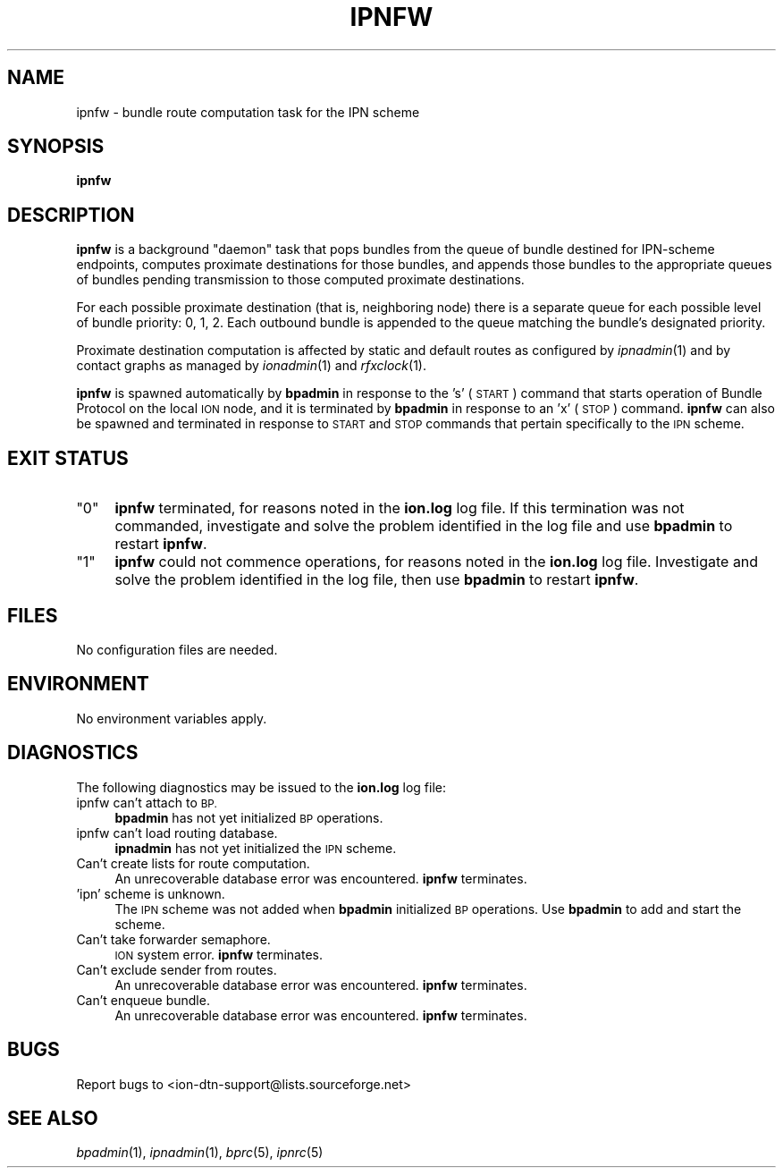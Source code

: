 .\" Automatically generated by Pod::Man 2.27 (Pod::Simple 3.28)
.\"
.\" Standard preamble:
.\" ========================================================================
.de Sp \" Vertical space (when we can't use .PP)
.if t .sp .5v
.if n .sp
..
.de Vb \" Begin verbatim text
.ft CW
.nf
.ne \\$1
..
.de Ve \" End verbatim text
.ft R
.fi
..
.\" Set up some character translations and predefined strings.  \*(-- will
.\" give an unbreakable dash, \*(PI will give pi, \*(L" will give a left
.\" double quote, and \*(R" will give a right double quote.  \*(C+ will
.\" give a nicer C++.  Capital omega is used to do unbreakable dashes and
.\" therefore won't be available.  \*(C` and \*(C' expand to `' in nroff,
.\" nothing in troff, for use with C<>.
.tr \(*W-
.ds C+ C\v'-.1v'\h'-1p'\s-2+\h'-1p'+\s0\v'.1v'\h'-1p'
.ie n \{\
.    ds -- \(*W-
.    ds PI pi
.    if (\n(.H=4u)&(1m=24u) .ds -- \(*W\h'-12u'\(*W\h'-12u'-\" diablo 10 pitch
.    if (\n(.H=4u)&(1m=20u) .ds -- \(*W\h'-12u'\(*W\h'-8u'-\"  diablo 12 pitch
.    ds L" ""
.    ds R" ""
.    ds C` ""
.    ds C' ""
'br\}
.el\{\
.    ds -- \|\(em\|
.    ds PI \(*p
.    ds L" ``
.    ds R" ''
.    ds C`
.    ds C'
'br\}
.\"
.\" Escape single quotes in literal strings from groff's Unicode transform.
.ie \n(.g .ds Aq \(aq
.el       .ds Aq '
.\"
.\" If the F register is turned on, we'll generate index entries on stderr for
.\" titles (.TH), headers (.SH), subsections (.SS), items (.Ip), and index
.\" entries marked with X<> in POD.  Of course, you'll have to process the
.\" output yourself in some meaningful fashion.
.\"
.\" Avoid warning from groff about undefined register 'F'.
.de IX
..
.nr rF 0
.if \n(.g .if rF .nr rF 1
.if (\n(rF:(\n(.g==0)) \{
.    if \nF \{
.        de IX
.        tm Index:\\$1\t\\n%\t"\\$2"
..
.        if !\nF==2 \{
.            nr % 0
.            nr F 2
.        \}
.    \}
.\}
.rr rF
.\"
.\" Accent mark definitions (@(#)ms.acc 1.5 88/02/08 SMI; from UCB 4.2).
.\" Fear.  Run.  Save yourself.  No user-serviceable parts.
.    \" fudge factors for nroff and troff
.if n \{\
.    ds #H 0
.    ds #V .8m
.    ds #F .3m
.    ds #[ \f1
.    ds #] \fP
.\}
.if t \{\
.    ds #H ((1u-(\\\\n(.fu%2u))*.13m)
.    ds #V .6m
.    ds #F 0
.    ds #[ \&
.    ds #] \&
.\}
.    \" simple accents for nroff and troff
.if n \{\
.    ds ' \&
.    ds ` \&
.    ds ^ \&
.    ds , \&
.    ds ~ ~
.    ds /
.\}
.if t \{\
.    ds ' \\k:\h'-(\\n(.wu*8/10-\*(#H)'\'\h"|\\n:u"
.    ds ` \\k:\h'-(\\n(.wu*8/10-\*(#H)'\`\h'|\\n:u'
.    ds ^ \\k:\h'-(\\n(.wu*10/11-\*(#H)'^\h'|\\n:u'
.    ds , \\k:\h'-(\\n(.wu*8/10)',\h'|\\n:u'
.    ds ~ \\k:\h'-(\\n(.wu-\*(#H-.1m)'~\h'|\\n:u'
.    ds / \\k:\h'-(\\n(.wu*8/10-\*(#H)'\z\(sl\h'|\\n:u'
.\}
.    \" troff and (daisy-wheel) nroff accents
.ds : \\k:\h'-(\\n(.wu*8/10-\*(#H+.1m+\*(#F)'\v'-\*(#V'\z.\h'.2m+\*(#F'.\h'|\\n:u'\v'\*(#V'
.ds 8 \h'\*(#H'\(*b\h'-\*(#H'
.ds o \\k:\h'-(\\n(.wu+\w'\(de'u-\*(#H)/2u'\v'-.3n'\*(#[\z\(de\v'.3n'\h'|\\n:u'\*(#]
.ds d- \h'\*(#H'\(pd\h'-\w'~'u'\v'-.25m'\f2\(hy\fP\v'.25m'\h'-\*(#H'
.ds D- D\\k:\h'-\w'D'u'\v'-.11m'\z\(hy\v'.11m'\h'|\\n:u'
.ds th \*(#[\v'.3m'\s+1I\s-1\v'-.3m'\h'-(\w'I'u*2/3)'\s-1o\s+1\*(#]
.ds Th \*(#[\s+2I\s-2\h'-\w'I'u*3/5'\v'-.3m'o\v'.3m'\*(#]
.ds ae a\h'-(\w'a'u*4/10)'e
.ds Ae A\h'-(\w'A'u*4/10)'E
.    \" corrections for vroff
.if v .ds ~ \\k:\h'-(\\n(.wu*9/10-\*(#H)'\s-2\u~\d\s+2\h'|\\n:u'
.if v .ds ^ \\k:\h'-(\\n(.wu*10/11-\*(#H)'\v'-.4m'^\v'.4m'\h'|\\n:u'
.    \" for low resolution devices (crt and lpr)
.if \n(.H>23 .if \n(.V>19 \
\{\
.    ds : e
.    ds 8 ss
.    ds o a
.    ds d- d\h'-1'\(ga
.    ds D- D\h'-1'\(hy
.    ds th \o'bp'
.    ds Th \o'LP'
.    ds ae ae
.    ds Ae AE
.\}
.rm #[ #] #H #V #F C
.\" ========================================================================
.\"
.IX Title "IPNFW 1"
.TH IPNFW 1 "2020-10-03" "perl v5.16.3" "BP executables"
.\" For nroff, turn off justification.  Always turn off hyphenation; it makes
.\" way too many mistakes in technical documents.
.if n .ad l
.nh
.SH "NAME"
ipnfw \- bundle route computation task for the IPN scheme
.SH "SYNOPSIS"
.IX Header "SYNOPSIS"
\&\fBipnfw\fR
.SH "DESCRIPTION"
.IX Header "DESCRIPTION"
\&\fBipnfw\fR is a background \*(L"daemon\*(R" task that pops bundles from the queue of
bundle destined for IPN-scheme endpoints, computes proximate destinations
for those bundles, and appends those bundles to the appropriate queues of
bundles pending transmission to those computed proximate destinations.
.PP
For each possible proximate destination (that is, neighboring node) there is
a separate queue for each possible level of bundle priority: 0, 1, 2.  Each
outbound bundle is appended to the queue matching the bundle's designated
priority.
.PP
Proximate destination computation is affected by static and default routes
as configured by \fIipnadmin\fR\|(1) and by contact graphs as managed by \fIionadmin\fR\|(1)
and \fIrfxclock\fR\|(1).
.PP
\&\fBipnfw\fR is spawned automatically by \fBbpadmin\fR in response to the
\&'s' (\s-1START\s0) command that starts operation of Bundle Protocol on the local
\&\s-1ION\s0 node, and it is terminated by \fBbpadmin\fR in response to an 'x' (\s-1STOP\s0)
command.  \fBipnfw\fR can also be spawned and terminated in response to
\&\s-1START\s0 and \s-1STOP\s0 commands that pertain specifically to the \s-1IPN\s0 scheme.
.SH "EXIT STATUS"
.IX Header "EXIT STATUS"
.ie n .IP """0""" 4
.el .IP "``0''" 4
.IX Item "0"
\&\fBipnfw\fR terminated, for reasons noted in the \fBion.log\fR log file.  If this
termination was not commanded, investigate and solve the problem identified
in the log file and use \fBbpadmin\fR to restart \fBipnfw\fR.
.ie n .IP """1""" 4
.el .IP "``1''" 4
.IX Item "1"
\&\fBipnfw\fR could not commence operations, for reasons noted in the \fBion.log\fR
log file.  Investigate and solve the problem identified in the log file, then
use \fBbpadmin\fR to restart \fBipnfw\fR.
.SH "FILES"
.IX Header "FILES"
No configuration files are needed.
.SH "ENVIRONMENT"
.IX Header "ENVIRONMENT"
No environment variables apply.
.SH "DIAGNOSTICS"
.IX Header "DIAGNOSTICS"
The following diagnostics may be issued to the \fBion.log\fR log file:
.IP "ipnfw can't attach to \s-1BP.\s0" 4
.IX Item "ipnfw can't attach to BP."
\&\fBbpadmin\fR has not yet initialized \s-1BP\s0 operations.
.IP "ipnfw can't load routing database." 4
.IX Item "ipnfw can't load routing database."
\&\fBipnadmin\fR has not yet initialized the \s-1IPN\s0 scheme.
.IP "Can't create lists for route computation." 4
.IX Item "Can't create lists for route computation."
An unrecoverable database error was encountered.  \fBipnfw\fR terminates.
.IP "'ipn' scheme is unknown." 4
.IX Item "'ipn' scheme is unknown."
The \s-1IPN\s0 scheme was not added when \fBbpadmin\fR initialized \s-1BP\s0 operations.  Use
\&\fBbpadmin\fR to add and start the scheme.
.IP "Can't take forwarder semaphore." 4
.IX Item "Can't take forwarder semaphore."
\&\s-1ION\s0 system error.  \fBipnfw\fR terminates.
.IP "Can't exclude sender from routes." 4
.IX Item "Can't exclude sender from routes."
An unrecoverable database error was encountered.  \fBipnfw\fR terminates.
.IP "Can't enqueue bundle." 4
.IX Item "Can't enqueue bundle."
An unrecoverable database error was encountered.  \fBipnfw\fR terminates.
.SH "BUGS"
.IX Header "BUGS"
Report bugs to <ion\-dtn\-support@lists.sourceforge.net>
.SH "SEE ALSO"
.IX Header "SEE ALSO"
\&\fIbpadmin\fR\|(1), \fIipnadmin\fR\|(1), \fIbprc\fR\|(5), \fIipnrc\fR\|(5)
